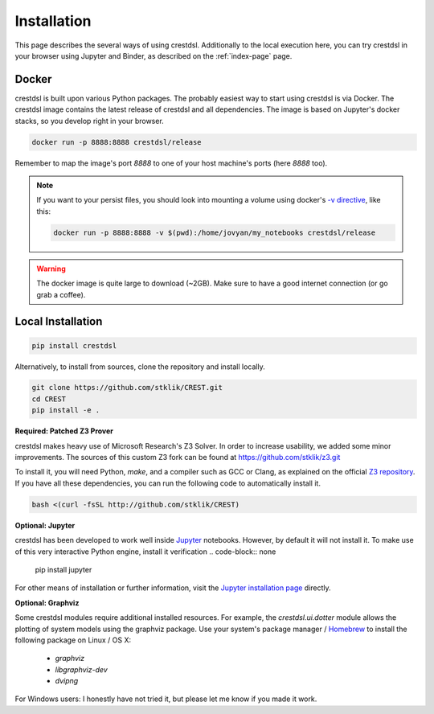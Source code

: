 Installation
-------------

This page describes the several ways of using crestdsl.
Additionally to the local execution here, you can try crestdsl in your browser
using Jupyter and Binder, as described on the :ref:`index-page` page.

Docker
^^^^^^^^^^^^^^^^^^^^^^^^^^^^

crestdsl is built upon various Python packages.
The probably easiest way to start using crestdsl is via Docker.
The crestdsl image contains the latest release of crestdsl and all dependencies.
The image is based on Jupyter's docker stacks, so you develop right in your browser.

.. code-block:: none

    docker run -p 8888:8888 crestdsl/release

Remember to map the image's port `8888` to one of your host machine's ports (here `8888` too).

.. note:: If you want to your persist files, 
   you should look into mounting a volume using docker's 
   `-v directive <https://docs.docker.com/storage/volumes/>`_, like this:
   
   .. code-block:: none
   
      docker run -p 8888:8888 -v $(pwd):/home/jovyan/my_notebooks crestdsl/release


.. warning::  The docker image is quite large to download (~2GB).
    Make sure to have a good internet connection (or go grab a coffee).



Local Installation
^^^^^^^^^^^^^^^^^^^^^^^^^^^^

.. code-block:: none

   pip install crestdsl

Alternatively, to install from sources, clone the repository and install locally.

.. code-block:: none

   git clone https://github.com/stklik/CREST.git
   cd CREST
   pip install -e .


**Required: Patched Z3 Prover**

crestdsl makes heavy use of Microsoft Research's Z3 Solver.
In order to increase usability, we added some minor improvements.
The sources of this custom Z3 fork can be found at https://github.com/stklik/z3.git

To install it, you will need Python, `make`, and a compiler such as GCC or Clang, as explained 
on the official `Z3 repository <https://github.com/Z3Prover/z3>`_.
If you have all these dependencies, you can run the following  code to automatically install it.

.. code-block:: none

   bash <(curl -fsSL http://github.com/stklik/CREST)


**Optional: Jupyter**

crestdsl has been developed to work well inside `Jupyter <http://jupyter.org>`_ notebooks.
However, by default it will not install it.
To make use of this very interactive Python engine, install it verification
.. code-block:: none

   pip install jupyter
   
For other means of installation or further information, visit the `Jupyter installation page <https://jupyter.org/install.html>`_ directly.


**Optional: Graphviz**

Some crestdsl modules require additional installed resources.
For example, the `crestdsl.ui.dotter` module allows the plotting of system models using the graphviz package.
Use your system's package manager / `Homebrew <http://brew.sh>`_ to install the following package on Linux / OS X:

  * `graphviz`
  * `libgraphviz-dev`
  * `dvipng`

For Windows users: I honestly have not tried it,
but please let me know if you made it work.
